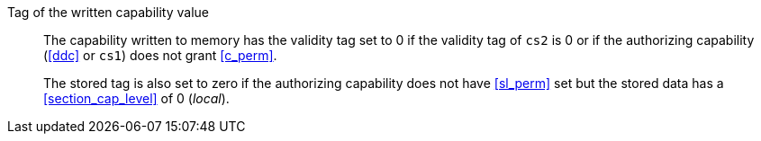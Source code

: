 Tag of the written capability value::

The capability written to memory has the validity tag set to 0 if the validity tag of `cs2` is 0 or if the authorizing capability (<<ddc>> or `cs1`) does not grant <<c_perm>>.
+
The stored tag is also set to zero if the authorizing capability does not have <<sl_perm>> set but the stored data has a <<section_cap_level>> of 0 (_local_).
